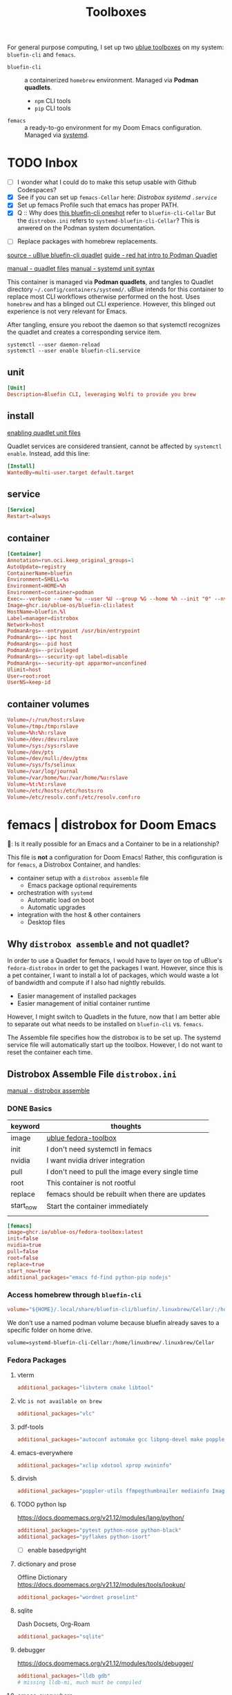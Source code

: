 #+title: Toolboxes
#+description: My primary toolboxes
:PROPERTIES:
#+STARTUP: content
:END:

For general purpose computing, I set up two [[https://github.com/ublue-os/toolboxes/][ublue toolboxes]] on my system: =bluefin-cli= and =femacs=.
- =bluefin-cli= :: a containerized =homebrew= environment. Managed via *Podman quadlets*.
  - =npm= CLI tools
  - =pip= CLI tools

- =femacs= :: a ready-to-go environment for my Doom Emacs configuration. Managed via [[https://github.com/ublue-os/toolboxes/?tab=readme-ov-file#systemd-one-shots][systemd]].

* TODO Inbox
:properties:
:header-args: :tangle no
:end:
- [ ] I wonder what I could do to make this setup usable with Github Codespaces?
- [X] See if you can set up =femacs-Cellar= here: [[*Distrobox systemd =.service=][Distrobox systemd =.service=]]
- [X] Set up femacs Profile such that emacs has proper PATH.
- [X] Q :: Why does [[https://github.com/ublue-os/toolboxes/blob/main/systemd/bluefin-cli/bluefin-cli-distrobox-oneshot.service][this bluefin-cli oneshot]] refer to =bluefin-cli-Cellar=
  But the =distrobox.ini= refers to =systemd-bluefin-cli-Cellar=?
  This is anwered on the Podman system documentation.
:end:

- [ ] Replace packages with homebrew replacements.

** TODO Identify which packages above should be installed on Homebrew instead.

Replace [[*Fedora Packages][Fedora Packages]] with Homebrew Packages.

There are some packages that come with Fedora-Toolbox.
[[https://github.com/ublue-os/toolboxes/blob/main/toolboxes/fedora-toolbox/packages.fedora]]

** COMMENT bluefin package installations
*** homebrew
*** dnf
*** pip
*** npm
As root:
#+begin_src
npm install -g

dockerfile-language-server-nodejs
typescript-language-server typescript
markdownlint
#+end_src

- [ ] Javascript LSP
#+begin_example

# javascript lsp
# https://docs.doomemacs.org/v21.12/modules/lang/javascript/
# https://yarnpkg.com/getting-started/install
# additional_packages="nodejs"
# npm install -g typescript-language-server typescript
#+end_example

* bluefin-cli quadlet =bluefin-cli.container=
:properties:
:header-args: :tangle ~/.config/containers/systemd/bluefin-cli.container
:end:
:sources:
[[https://github.com/ublue-os/toolboxes/tree/main/quadlets/bluefin-cli/bluefin-cli.container][source - uBlue bluefin-cli quadlet]]
[[https://www.redhat.com/en/blog/quadlet-podman][guide - red hat intro to Podman Quadlet]]

[[https://docs.podman.io/en/latest/markdown/podman-systemd.unit.5.html][manual - quadlet files]]
[[https://www.freedesktop.org/software/systemd/man/latest/systemd.syntax.html][manual - systemd unit syntax]]
:end:

This container is managed via *Podman quadlets*, and tangles to Quadlet directory =~/.config/containers/systemd/=. uBlue intends for this container to replace most CLI workflows otherwise performed on the host. Uses =homebrew= and has a blinged out CLI experience. However, this blinged out experience is not very relevant for Emacs.

After tangling, ensure you reboot the daemon so that systemctl recognizes the quadlet and creates a corresponding service item.
: systemctl --user daemon-reload
: systemctl --user enable bluefin-cli.service

** unit
#+name: bluefin-unit
#+begin_src conf
[Unit]
Description=Bluefin CLI, leveraging Wolfi to provide you brew
#+end_src

** install
[[https://docs.podman.io/en/latest/markdown/podman-systemd.unit.5.html#enabling-unit-files][enabling quadlet unit files]]

Quadlet services are considered transient, cannot be affected by =systemctl enable=. Instead, add this line:
#+name: bluefin-install
#+begin_src conf
[Install]
WantedBy=multi-user.target default.target
#+end_src

** service
#+name: bluefin-service
#+begin_src conf
[Service]
Restart=always
#+end_src
** container
#+name: bluefin-container
#+begin_src conf
[Container]
Annotation=run.oci.keep_original_groups=1
AutoUpdate=registry
ContainerName=bluefin
Environment=SHELL=%s
Environment=HOME=%h
Environment=container=podman
Exec=--verbose --name %u --user %U --group %G --home %h --init "0" --nvidia "1" -- " "
Image=ghcr.io/ublue-os/bluefin-cli:latest
HostName=bluefin.%l
Label=manager=distrobox
Network=host
PodmanArgs=--entrypoint /usr/bin/entrypoint
PodmanArgs=--ipc host
PodmanArgs=--pid host
PodmanArgs=--privileged
PodmanArgs=--security-opt label=disable
PodmanArgs=--security-opt apparmor=unconfined
Ulimit=host
User=root:root
UserNS=keep-id
#+end_src

** container volumes
#+name: bluefin-container-volumes
#+begin_src conf
Volume=/:/run/host:rslave
Volume=/tmp:/tmp:rslave
Volume=%h:%h:rslave
Volume=/dev:/dev:rslave
Volume=/sys:/sys:rslave
Volume=/dev/pts
Volume=/dev/null:/dev/ptmx
Volume=/sys/fs/selinux
Volume=/var/log/journal
Volume=/var/home/%u:/var/home/%u:rslave
Volume=%t:%t:rslave
Volume=/etc/hosts:/etc/hosts:ro
Volume=/etc/resolv.conf:/etc/resolv.conf:ro
#+end_src

** COMMENT Deprecated Volume

=bluefin-cli= automatically installs to =~/.local/share/bluefin-cli/$containername/.linuxbrew=, so a Volume like below is unnecessary.
    : Volume=bluefin-cli-Cellar.volume:/home/linuxbrew/.linuxbrew/Cellar


#+name: bluefin-cli-Cellar.volume
#+begin_src conf :tangle no
[Unit]
Description=Persistent storage for bluefin-cli managed CLI applications

[Volume]
# VolumeName=bluefin-cli-Cellar
#+end_src

   Since =VolumeName= is not specified,the default value of systemd-%N is used, to make =systemd-bluefin-cli-Cellar=
   When referring to this through systemd unit files, refer to =systemd-bluefin-cli-Cellar-volume.service=

   - [X] q :: Wait, which one is it that I use in my =femacs= service?
     =systemd-bluefin-cli-Cellar-volume.service=
     or
     =systemd-bluefin-cli-Cellar.service=?

     The answer is clear in the systemd-quadlet documentation.
* femacs | distrobox for Doom Emacs
🤠: Is it really possible for an Emacs and a Container to be in a relationship?

This file is *not* a configuration for Doom Emacs! Rather, this configuration is for =femacs=, a Distrobox Container, and handles:
- container setup with a =distrobox assemble= file
  - Emacs package optional requirements
- orchestration with =systemd=
  - Automatic load on boot
  - Automatic upgrades
- integration with the host & other containers
  - Desktop files


** Why =distrobox assemble= and not quadlet?

In order to use a Quadlet for femacs, I would have to layer on top of uBlue's =fedora-distrobox= in order to get the packages I want. However, since this is a pet container, I want to install a lot of packages, which would waste a lot of bandwidth and compute if I also had nightly rebuilds.
- Easier management of installed packages
- Easier management of initial container runtime

However, I might switch to Quadlets in the future, now that I am better able to separate out what needs to be installed on =bluefin-cli= vs. =femacs=.

The Assemble file specifies how the distrobox is to be set up.
The systemd service file will automatically start up the toolbox. However, I do not want to reset the container each time.
** Distrobox Assemble File =distrobox.ini=
:properties:
:header-args: :tangle ~/.config/systemd/user/distrobox.ini
:end:
:sources:
[[https://github.com/89luca89/distrobox/blob/main/docs/usage/distrobox-assemble.md][manual - distrobox assemble]]
:end:

*** DONE Basics

|-----------+---------------------------------------------------|
| keyword   | thoughts                                          |
|-----------+---------------------------------------------------|
| image     | [[https://github.com/ublue-os/toolboxes/tree/main/toolboxes/fedora-toolbox][ublue fedora-toolbox]]                              |
| init      | I don't need systemctl in femacs                  |
| nvidia    | I want nvidia driver integration                  |
| pull      | I don't need to pull the image every single time  |
| root      | This container is not rootful                     |
| replace   | femacs should be rebuilt when there are updates   |
| start_now | Start the container immediately                   |
|           |                                                   |
|-----------+---------------------------------------------------|

#+name: distrobox.ini
#+begin_src conf
[femacs]
image=ghcr.io/ublue-os/fedora-toolbox:latest
init=false
nvidia=true
pull=false
root=false
replace=true
start_now=true
additional_packages="emacs fd-find python-pip nodejs"
#+end_src

*** Access homebrew through =bluefin-cli=
#+begin_src conf
volume="${HOME}/.local/share/bluefin-cli/bluefin/.linuxbrew/Cellar/:/home/linuxbrew/.linuxbrew/Cellar"
#+end_src

We don't use a named podman volume because bluefin already saves to a specific folder on home drive.
: volume=systemd-bluefin-cli-Cellar:/home/linuxbrew/.linuxbrew/Cellar

*** Fedora Packages
**** vterm
#+begin_src conf
additional_packages="libvterm cmake libtool"
#+end_src

**** vlc =is not available on brew=
#+begin_src conf
additional_packages="vlc"
#+end_src
**** pdf-tools
#+begin_src conf
additional_packages="autoconf automake gcc libpng-devel make poppler-devel poppler-glib-devel zlib-devel pkgconf"
#+end_src

**** emacs-everywhere
#+begin_src conf
additional_packages="xclip xdotool xprop xwininfo"
#+end_src
**** dirvish
#+begin_src conf
additional_packages="poppler-utils ffmpegthumbnailer mediainfo ImageMagick"
#+end_src
**** TODO python lsp
https://docs.doomemacs.org/v21.12/modules/lang/python/
#+begin_src conf
additional_packages="pytest python-nose python-black"
additional_packages="pyflakes python-isort"
#+end_src

- [ ] enable basedpyright
# init_hooks=ln -sf /usr/bin/distrobox-host-exec /usr/local/bin/basedpyright;
# pip install basedpyright
**** dictionary and prose
Offline Dictionary
https://docs.doomemacs.org/v21.12/modules/tools/lookup/
#+begin_src conf
additional_packages="wordnet proselint"
#+end_src
**** sqlite
Dash Docsets, Org-Roam
#+begin_src conf
additional_packages="sqlite"
#+end_src
**** debugger
https://docs.doomemacs.org/v21.12/modules/tools/debugger/
#+begin_src conf
additional_packages="lldb gdb"
# missing lldb-mi, much must be compiled
#+end_src
**** emacs-everywhere
**** lsp-bridge
#+begin_src conf
additional_packages="python-epc python-orjson python-sexpdata"
additional_packages="python-six python-setuptools python-paramiko"
additional_packages="python3-rapidfuzz python-watchdog"
#+end_src
**** pandoc
#+begin_src conf
additional_packages="pandoc pandoc-cli"
#+end_src
**** DONE COMMENT latex
Replaced with Homebrew.

#+begin_src conf
additional_packages="texlive-scheme-full"
#+end_src

**** other useful packages
undo compression, direnv
#+begin_src conf
additional_packages="zstd direnv"
#+end_src
*** Init Hooks
**** COMMENT Replace Shell
This seems wholly unnecessary. Both are symlinks to =bash= anyways.

#+begin_src conf :tangle no
init_hooks=ln -fs /bin/sh /usr/bin/sh;
#+end_src

**** Host Utilities

Linking to =distrobox-host-exec= is a convenient way to call programs only accessible through the host.

#+begin_src conf
init_hooks=ln -fs /usr/bin/distrobox-host-exec /usr/local/bin/docker;
init_hooks=ln -fs /usr/bin/distrobox-host-exec /usr/local/bin/flatpak;
init_hooks=ln -fs /usr/bin/distrobox-host-exec /usr/local/bin/podman;
init_hooks=ln -fs /usr/bin/distrobox-host-exec /usr/local/bin/rpm-ostree;
init_hooks=ln -fs /usr/bin/distrobox-host-exec /usr/local/bin/transactional-update;

init_hooks=ln -sf /usr/bin/distrobox-host-exec /usr/local/bin/conmon;
init_hooks=ln -sf /usr/bin/distrobox-host-exec /usr/local/bin/crun;
init_hooks=ln -sf /usr/bin/distrobox-host-exec /usr/local/bin/docker-compose;
init_hooks=ln -sf /usr/bin/distrobox-host-exec /usr/local/bin/xdg-open;
#+end_src
** Distrobox systemd =femacs-distrobox.service=
:properties:
:header-args: :tangle ~/.config/systemd/user/femacs-distrobox.service
:end:

When I want to re-install femacs, call ~distrobox assemble rm --file /my/custom/distrobox.ini~ before ~systemctl --user daemon-reload~ and ~systemctl --user start femacs-distrobox.service~

- [ ] Figure out what I can delegate out from here and into bluefin-cli.
- [ ] Q :: Why does [[https://github.com/ublue-os/toolboxes/blob/main/systemd/bluefin-cli/bluefin-cli-distrobox-oneshot.service][this bluefin-cli oneshot]] refer to =bluefin-cli-Cellar=
  But the =distrobox.ini= refers to =systemd-bluefin-cli-Cellar=
*** user
#+name: femacs-unit
#+begin_src conf
[Unit]
Description=Fedora Toolbox for your distrobox fun
#+end_src

I removed this below line because turns out I don't need a separate volume. But it's useful to know that I can do that.
: Wants=systemd-bluefin-cli-Cellar

*** service

For systemd service files, you have to use =%h= instead of =~=.
ExecStart=/usr/bin/distrobox assemble create --file %h/.config/containers/distrobox.ini -n femacs

#+name: femacs-service
#+begin_src conf
[Service]
Type=oneshot
ExecStart=/usr/bin/distrobox assemble create --file %h/.config/systemd/user/distrobox.ini -n femacs
ExecStart=/usr/bin/distrobox enter femacs
RemainAfterExit=true
Restart=always
#+end_src

*** install
Start by default on boot.
#+name: femacs-install
#+begin_src conf
[Install]
WantedBy=multi-user.target default.target
#+end_src
** Integration =desktop= entries
:properties:
:tangledir: ~/.local/share/applications/
:header-args:    :tangle (concat (org-entry-get nil "tangledir" t) (org-element-property :name (org-element-at-point)))
:end:

Integration with:
- GNOME Application Shortcuts
- bashrc

There is a dependency to the Doom Icons in =~/.config/doom/icons/emacs.svg= , =doomstache.png=, =doom.png=

*** emacs

#+name: emacs.desktop
#+begin_src conf
[Desktop Entry]
Name=Emacs (on femacs)
GenericName=Text Editor (on femacs)
Comment=Edit text
MimeType=text/english;text/plain;text/x-makefile;text/x-c++hdr;text/x-c++src;text/x-chdr;text/x-csrc;text/x-java;text/x-moc;text/x-pascal;text/x-tcl;text/x-tex;application/x-shellscript;text/x-c;text/x-c++;
Exec=/usr/bin/distrobox-enter  -n femacs  --   emacs-desktop  %F
Icon=/var/home/kwalerie/.config/doom/icons/emacs.svg
Type=Application
Terminal=false
Categories=Development;TextEditor;
StartupNotify=true
StartupWMClass=Emacs
#+end_src
*** emacs-everywhere
#+name: emacs-everywhere.desktop
#+begin_src conf
[Desktop Entry]
Name=Emacs Everywhere (on femacs)
GenericName=Text Editor (on femacs)
Comment=Edit text
Exec=/usr/bin/distrobox-enter  -n femacs  --   emacsclient --eval "(emacs-everywhere)"
Icon=/var/home/kwalerie/.config/doom/icons/doomstache.png
Type=Application
Terminal=false
Categories=Development;TextEditor;
StartupNotify=true
StartupWMClass=Emacs
#+end_src
*** emacsclient
#+name: emacsclient.desktop
#+begin_src conf
[Desktop Entry]
Name=Emacs Client (on femacs)
GenericName=Text Editor (on femacs)
Comment=Edit text
MimeType=text/english;text/plain;text/x-makefile;text/x-c++hdr;text/x-c++src;text/x-chdr;text/x-csrc;text/x-java;text/x-moc;text/x-pascal;text/x-tcl;text/x-tex;application/x-shellscript;text/x-c;text/x-c++;
Exec=/usr/bin/distrobox-enter  -n femacs  --   emacsclient --no-wait --reuse-frame --alternate-editor="" %F
Icon=/var/home/kwalerie/.config/doom/icons/doom.png
Type=Application
Terminal=false
Categories=Development;TextEditor;
StartupNotify=true
StartupWMClass=Emacs
#+end_src
*** TODO femacs integration with Homebrew =.bashrc.d=
:properties:
:tangledir: ~/.bashrc.d/
:end:

I want this to be included in =femacs=.
This modifies the PATH. Should I fix that instead of using the approach in [[file:chezmoi.org::*=bashrc=][=bashrc=]] where detected if we were in =femacs= then modified path?

#+name: brew.bashrc
#+begin_src bash
#!/usr/bin/env bash
[[ -d /home/linuxbrew/.linuxbrew && $- == *i* ]] && eval "$(/home/linuxbrew/.linuxbrew/bin/brew shellenv)"
#+end_src
** Femacs maintenance
*** Doom Emacs' Env and PATH

[[*femacs PATH and env][femacs PATH and env]]

#+begin_src emacs-lisp :tangle no
(getenv "PATH")
#+end_src

Oh, okay, all I needed was to run ~doom env~ with my desired shell environment.
